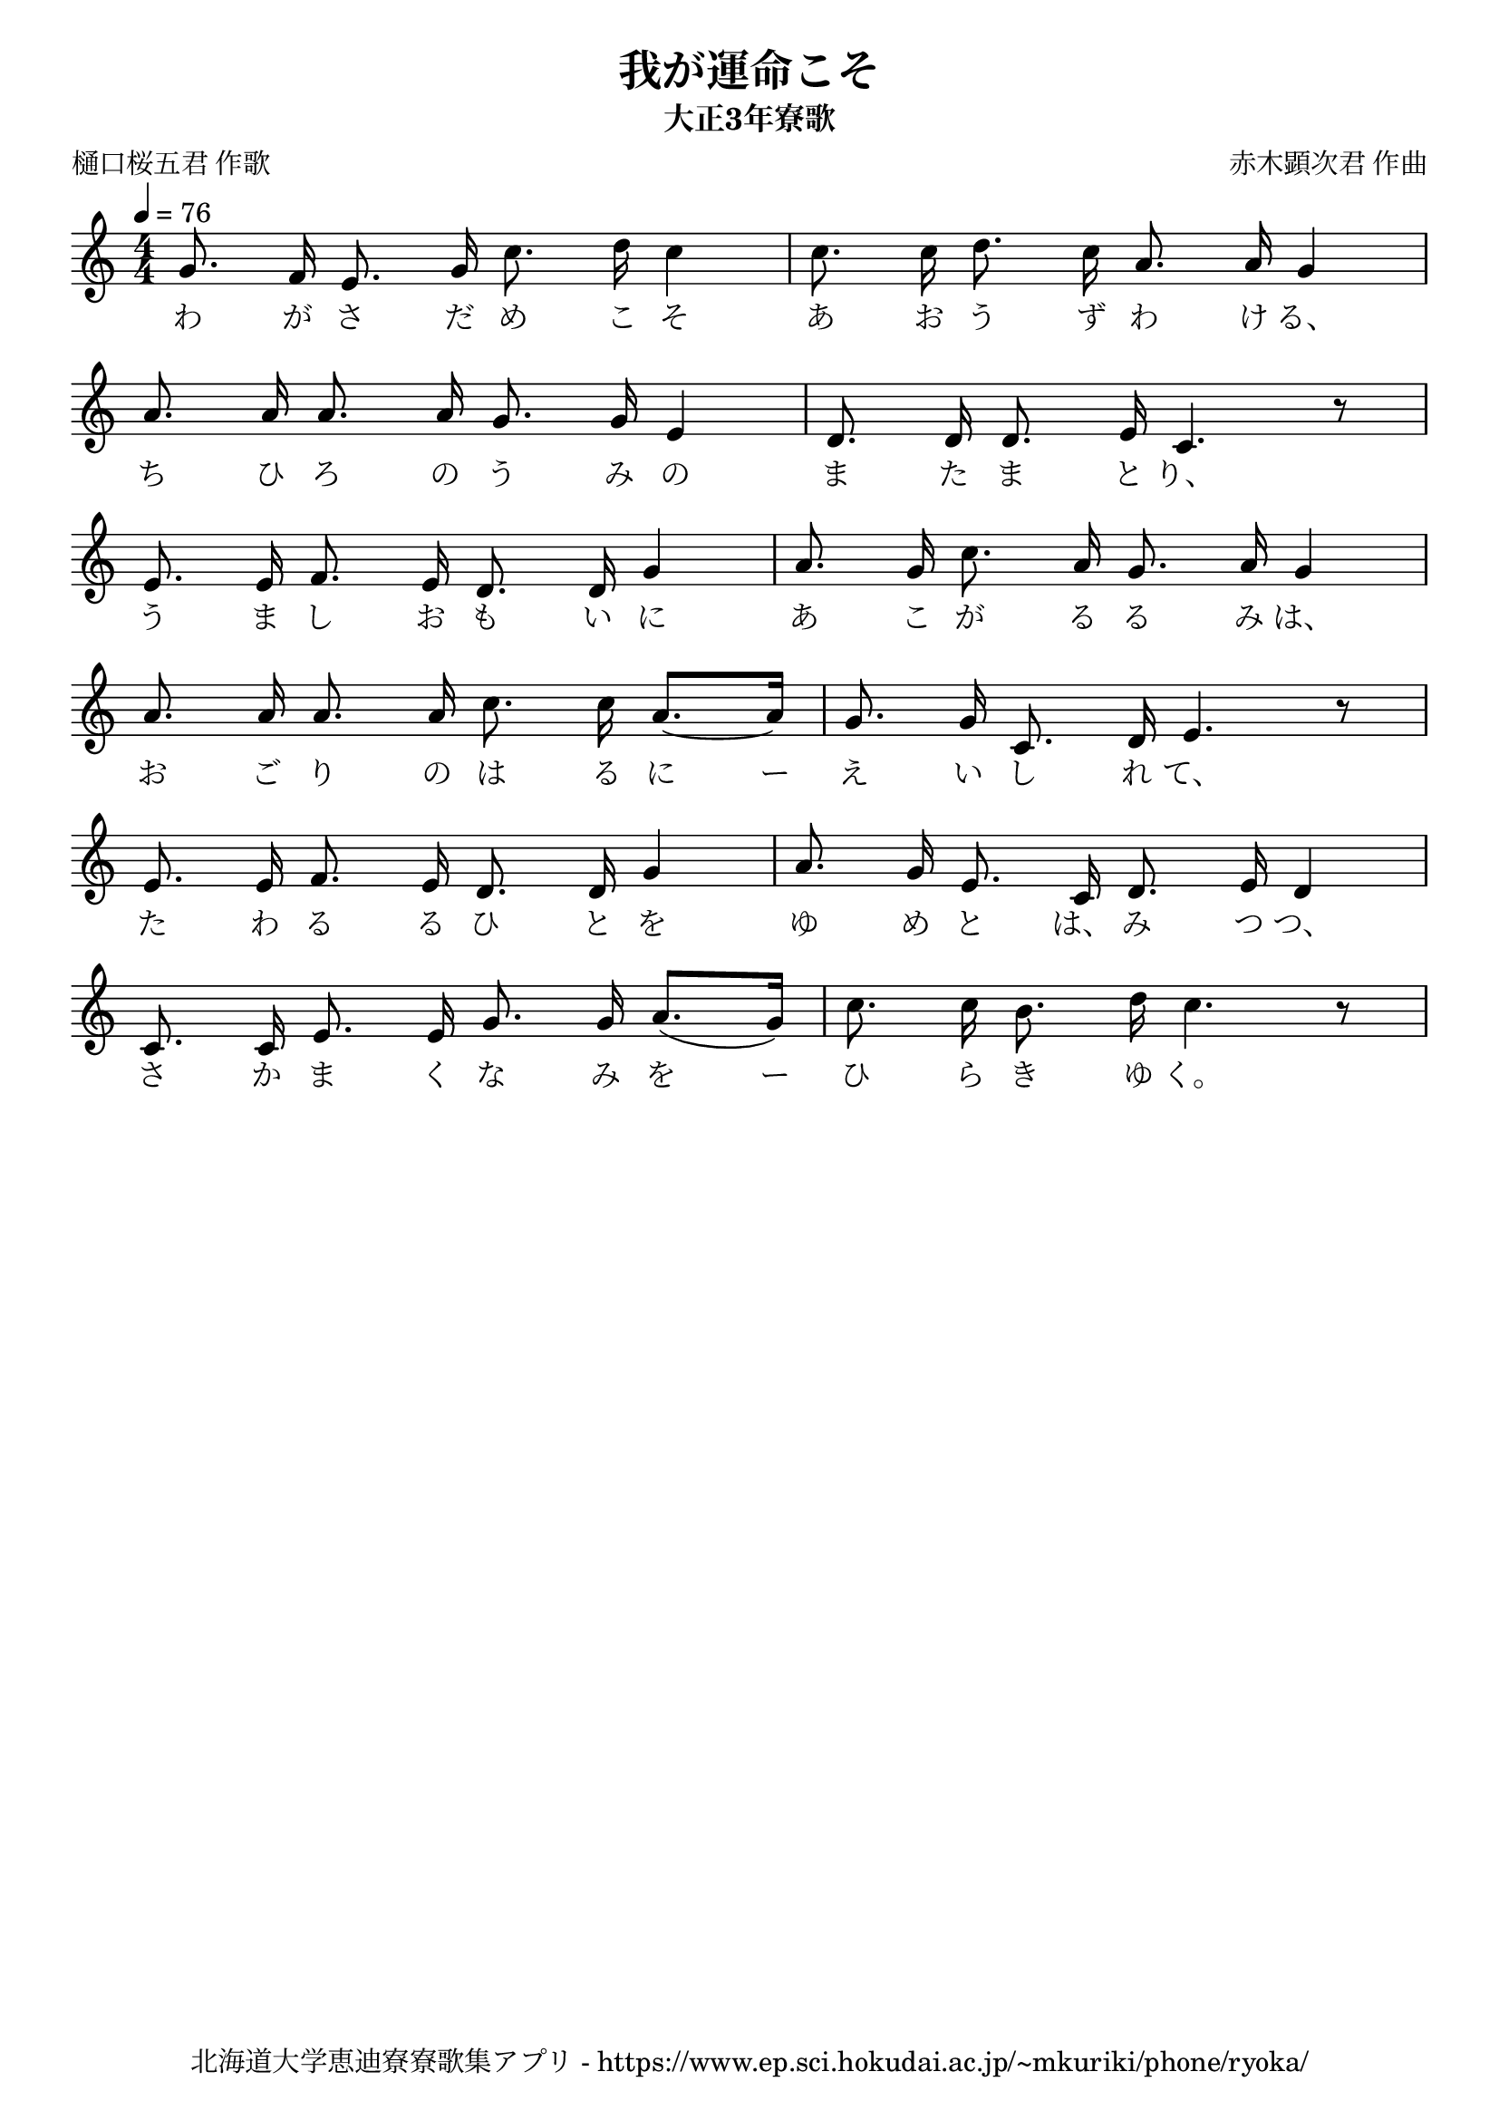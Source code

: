 ﻿\version "2.18.2"

\paper {indent = 0}

\header {
  title = "我が運命こそ"
  subtitle = "大正3年寮歌"
  composer = "赤木顕次君 作曲"
  poet = "樋口桜五君 作歌"
  tagline = "北海道大学恵迪寮寮歌集アプリ - https://www.ep.sci.hokudai.ac.jp/~mkuriki/phone/ryoka/"
}


melody = \relative c'{
  \tempo 4 = 76
  \autoBeamOff
  \numericTimeSignature
  \override BreathingSign.text = \markup { \musicglyph #"scripts.upedaltoe" } % ブレスの記号指定
  \key c \major 
  \time 4/4
  \set melismaBusyProperties = #'()
  g'8. f16 e8. g16 c8. d16 c4|
  c8. c16 d8. c16 a8. a16 g4 | \break
  a8. a16 a8. a16 g8. g16 e4 |
  d8. d16 d8. e16 c4. r8 | \break
  e8. e16 f8. e16 d8. d16 g4 |
  a8. g16 c8. a16 g8. a16 g4 | \break
  a8. a16 a8. a16 c8. c16 a8.~ [a16] |
  g8. g16 c,8. d16 e4. r8 | \break
  e8. e16 f8. e16 d8. d16 g4 |
  a8. g16 e8. c16 d8. e16 d4 | \break
  c8. c16 e8. e16 g8. g16 a8. [(g16)] |
  c8. c16 b8. d16 c4. r8 | \break
}

text = \lyricmode {
  わ が さ だ め こ そ あ お う ず わ け る、
  ち ひ ろ の う み の ま た ま と り、
  う ま し お も い に あ こ が る る み は、
  お ご り の は る に ー え い し れ て、
  た わ る る ひ と を ゆ め  と は、 み つ つ、
  さ か ま く な み を ー ひ ら き ゆ く。
}

drum = \drummode{
  
}

\score {
  <<
    % ギターコード
    %{
    \new ChordNames \with {midiInstrument = #"acoustic guitar (nylon)"}{
      \set chordChanges = ##t
      \harmony
    }
    %}
    
    % メロディーライン
    \new Voice = "one"{\melody}
    % 歌詞
    \new Lyrics \lyricsto "one" \text
    % 太鼓
    % \new DrumStaff \with{
    %   \remove "Time_signature_engraver"
    %   drumStyleTable = #percussion-style
    %   \override StaffSymbol.line-count = #1
    %   \hide Stem
    % }
    % \drum
  >>
  
\midi {}
\layout {
  \context {
    \Score
    \remove "Bar_number_engraver"
  }
}

}


